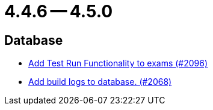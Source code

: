 = 4.4.6 -- 4.5.0

== Database

* link:https://www.github.com/ls1intum/Artemis/commit/8302299e414d228c927055461fe699263128fd4d[Add Test Run Functionality to exams (#2096)]
* link:https://www.github.com/ls1intum/Artemis/commit/255b674aa81b97f9f0f3bde3132a2c3e23c8eef9[Add build logs to database. (#2068)]


